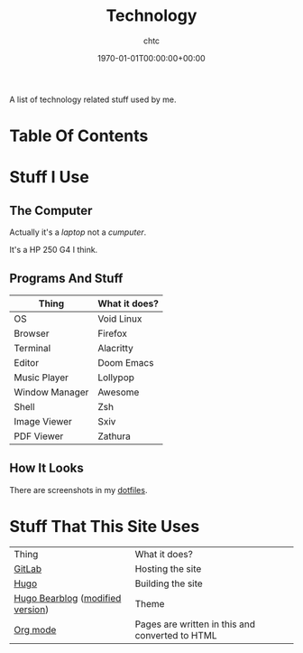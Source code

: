 #+TITLE: Technology
#+AUTHOR: chtc
#+DATE: 1970-01-01T00:00:00+00:00
#+DESCRIPTION: A list of technology related stuff used by me
#+TAGS[]: technology linux dotfiles
#+MENU: main

A list of technology related stuff used by me.

* Table Of Contents
#+TOC: headlines 3

* Stuff I Use
** The Computer
Actually it's a /laptop/ not a /cumputer/.

It's a HP 250 G4 I think.

** Programs And Stuff
| Thing          | What it does? |
|----------------+---------------|
| OS             | Void Linux    |
| Browser        | Firefox       |
| Terminal       | Alacritty     |
| Editor         | Doom Emacs    |
| Music Player   | Lollypop      |
| Window Manager | Awesome       |
| Shell          | Zsh           |
| Image Viewer   | Sxiv          |
| PDF Viewer     | Zathura       |

** How It Looks
There are screenshots in my [[https://gitlab.com/chtc/dotfiles][dotfiles]].

* Stuff That This Site Uses
| Thing                            | What it does?                                   |
| [[https://gitlab.com/][GitLab]]                           | Hosting the site                                |
| [[https://gohugo.io/][Hugo]]                             | Building the site                               |
| [[https://github.com/janraasch/hugo-bearblog/][Hugo Bearblog]] ([[https://github.com/notchtc/hugo-bearblog][modified version]]) | Theme                                           |
| [[https://orgmode.org/][Org mode]]                         | Pages are written in this and converted to HTML |

